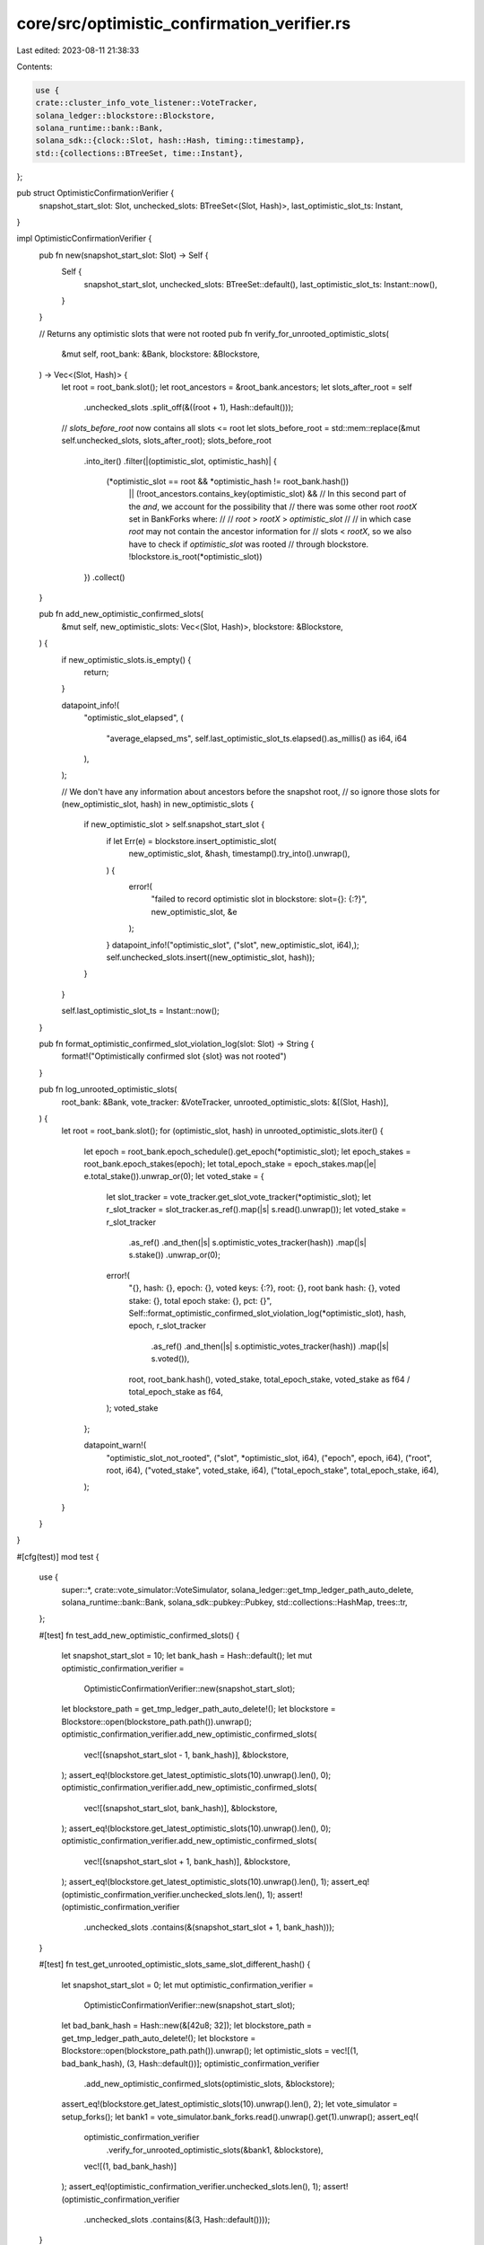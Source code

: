 core/src/optimistic_confirmation_verifier.rs
============================================

Last edited: 2023-08-11 21:38:33

Contents:

.. code-block:: rs

    use {
    crate::cluster_info_vote_listener::VoteTracker,
    solana_ledger::blockstore::Blockstore,
    solana_runtime::bank::Bank,
    solana_sdk::{clock::Slot, hash::Hash, timing::timestamp},
    std::{collections::BTreeSet, time::Instant},
};

pub struct OptimisticConfirmationVerifier {
    snapshot_start_slot: Slot,
    unchecked_slots: BTreeSet<(Slot, Hash)>,
    last_optimistic_slot_ts: Instant,
}

impl OptimisticConfirmationVerifier {
    pub fn new(snapshot_start_slot: Slot) -> Self {
        Self {
            snapshot_start_slot,
            unchecked_slots: BTreeSet::default(),
            last_optimistic_slot_ts: Instant::now(),
        }
    }

    // Returns any optimistic slots that were not rooted
    pub fn verify_for_unrooted_optimistic_slots(
        &mut self,
        root_bank: &Bank,
        blockstore: &Blockstore,
    ) -> Vec<(Slot, Hash)> {
        let root = root_bank.slot();
        let root_ancestors = &root_bank.ancestors;
        let slots_after_root = self
            .unchecked_slots
            .split_off(&((root + 1), Hash::default()));
        // `slots_before_root` now contains all slots <= root
        let slots_before_root = std::mem::replace(&mut self.unchecked_slots, slots_after_root);
        slots_before_root
            .into_iter()
            .filter(|(optimistic_slot, optimistic_hash)| {
                (*optimistic_slot == root && *optimistic_hash != root_bank.hash())
                    || (!root_ancestors.contains_key(optimistic_slot) &&
                    // In this second part of the `and`, we account for the possibility that
                    // there was some other root `rootX` set in BankForks where:
                    //
                    // `root` > `rootX` > `optimistic_slot`
                    //
                    // in which case `root` may  not contain the ancestor information for
                    // slots < `rootX`, so we also have to check if `optimistic_slot` was rooted
                    // through blockstore.
                    !blockstore.is_root(*optimistic_slot))
            })
            .collect()
    }

    pub fn add_new_optimistic_confirmed_slots(
        &mut self,
        new_optimistic_slots: Vec<(Slot, Hash)>,
        blockstore: &Blockstore,
    ) {
        if new_optimistic_slots.is_empty() {
            return;
        }

        datapoint_info!(
            "optimistic_slot_elapsed",
            (
                "average_elapsed_ms",
                self.last_optimistic_slot_ts.elapsed().as_millis() as i64,
                i64
            ),
        );

        // We don't have any information about ancestors before the snapshot root,
        // so ignore those slots
        for (new_optimistic_slot, hash) in new_optimistic_slots {
            if new_optimistic_slot > self.snapshot_start_slot {
                if let Err(e) = blockstore.insert_optimistic_slot(
                    new_optimistic_slot,
                    &hash,
                    timestamp().try_into().unwrap(),
                ) {
                    error!(
                        "failed to record optimistic slot in blockstore: slot={}: {:?}",
                        new_optimistic_slot, &e
                    );
                }
                datapoint_info!("optimistic_slot", ("slot", new_optimistic_slot, i64),);
                self.unchecked_slots.insert((new_optimistic_slot, hash));
            }
        }

        self.last_optimistic_slot_ts = Instant::now();
    }

    pub fn format_optimistic_confirmed_slot_violation_log(slot: Slot) -> String {
        format!("Optimistically confirmed slot {slot} was not rooted")
    }

    pub fn log_unrooted_optimistic_slots(
        root_bank: &Bank,
        vote_tracker: &VoteTracker,
        unrooted_optimistic_slots: &[(Slot, Hash)],
    ) {
        let root = root_bank.slot();
        for (optimistic_slot, hash) in unrooted_optimistic_slots.iter() {
            let epoch = root_bank.epoch_schedule().get_epoch(*optimistic_slot);
            let epoch_stakes = root_bank.epoch_stakes(epoch);
            let total_epoch_stake = epoch_stakes.map(|e| e.total_stake()).unwrap_or(0);
            let voted_stake = {
                let slot_tracker = vote_tracker.get_slot_vote_tracker(*optimistic_slot);
                let r_slot_tracker = slot_tracker.as_ref().map(|s| s.read().unwrap());
                let voted_stake = r_slot_tracker
                    .as_ref()
                    .and_then(|s| s.optimistic_votes_tracker(hash))
                    .map(|s| s.stake())
                    .unwrap_or(0);

                error!(
                    "{},
                    hash: {},
                    epoch: {},
                    voted keys: {:?},
                    root: {},
                    root bank hash: {},
                    voted stake: {},
                    total epoch stake: {},
                    pct: {}",
                    Self::format_optimistic_confirmed_slot_violation_log(*optimistic_slot),
                    hash,
                    epoch,
                    r_slot_tracker
                        .as_ref()
                        .and_then(|s| s.optimistic_votes_tracker(hash))
                        .map(|s| s.voted()),
                    root,
                    root_bank.hash(),
                    voted_stake,
                    total_epoch_stake,
                    voted_stake as f64 / total_epoch_stake as f64,
                );
                voted_stake
            };

            datapoint_warn!(
                "optimistic_slot_not_rooted",
                ("slot", *optimistic_slot, i64),
                ("epoch", epoch, i64),
                ("root", root, i64),
                ("voted_stake", voted_stake, i64),
                ("total_epoch_stake", total_epoch_stake, i64),
            );
        }
    }
}

#[cfg(test)]
mod test {
    use {
        super::*, crate::vote_simulator::VoteSimulator,
        solana_ledger::get_tmp_ledger_path_auto_delete, solana_runtime::bank::Bank,
        solana_sdk::pubkey::Pubkey, std::collections::HashMap, trees::tr,
    };

    #[test]
    fn test_add_new_optimistic_confirmed_slots() {
        let snapshot_start_slot = 10;
        let bank_hash = Hash::default();
        let mut optimistic_confirmation_verifier =
            OptimisticConfirmationVerifier::new(snapshot_start_slot);
        let blockstore_path = get_tmp_ledger_path_auto_delete!();
        let blockstore = Blockstore::open(blockstore_path.path()).unwrap();
        optimistic_confirmation_verifier.add_new_optimistic_confirmed_slots(
            vec![(snapshot_start_slot - 1, bank_hash)],
            &blockstore,
        );
        assert_eq!(blockstore.get_latest_optimistic_slots(10).unwrap().len(), 0);
        optimistic_confirmation_verifier.add_new_optimistic_confirmed_slots(
            vec![(snapshot_start_slot, bank_hash)],
            &blockstore,
        );
        assert_eq!(blockstore.get_latest_optimistic_slots(10).unwrap().len(), 0);
        optimistic_confirmation_verifier.add_new_optimistic_confirmed_slots(
            vec![(snapshot_start_slot + 1, bank_hash)],
            &blockstore,
        );
        assert_eq!(blockstore.get_latest_optimistic_slots(10).unwrap().len(), 1);
        assert_eq!(optimistic_confirmation_verifier.unchecked_slots.len(), 1);
        assert!(optimistic_confirmation_verifier
            .unchecked_slots
            .contains(&(snapshot_start_slot + 1, bank_hash)));
    }

    #[test]
    fn test_get_unrooted_optimistic_slots_same_slot_different_hash() {
        let snapshot_start_slot = 0;
        let mut optimistic_confirmation_verifier =
            OptimisticConfirmationVerifier::new(snapshot_start_slot);
        let bad_bank_hash = Hash::new(&[42u8; 32]);
        let blockstore_path = get_tmp_ledger_path_auto_delete!();
        let blockstore = Blockstore::open(blockstore_path.path()).unwrap();
        let optimistic_slots = vec![(1, bad_bank_hash), (3, Hash::default())];
        optimistic_confirmation_verifier
            .add_new_optimistic_confirmed_slots(optimistic_slots, &blockstore);
        assert_eq!(blockstore.get_latest_optimistic_slots(10).unwrap().len(), 2);
        let vote_simulator = setup_forks();
        let bank1 = vote_simulator.bank_forks.read().unwrap().get(1).unwrap();
        assert_eq!(
            optimistic_confirmation_verifier
                .verify_for_unrooted_optimistic_slots(&bank1, &blockstore),
            vec![(1, bad_bank_hash)]
        );
        assert_eq!(optimistic_confirmation_verifier.unchecked_slots.len(), 1);
        assert!(optimistic_confirmation_verifier
            .unchecked_slots
            .contains(&(3, Hash::default())));
    }

    #[test]
    fn test_get_unrooted_optimistic_slots() {
        let snapshot_start_slot = 0;
        let mut optimistic_confirmation_verifier =
            OptimisticConfirmationVerifier::new(snapshot_start_slot);
        let blockstore_path = get_tmp_ledger_path_auto_delete!();
        let blockstore = Blockstore::open(blockstore_path.path()).unwrap();
        let mut vote_simulator = setup_forks();
        let optimistic_slots: Vec<_> = vec![1, 3, 5]
            .into_iter()
            .map(|s| {
                (
                    s,
                    vote_simulator
                        .bank_forks
                        .read()
                        .unwrap()
                        .get(s)
                        .unwrap()
                        .hash(),
                )
            })
            .collect();

        // If root is on same fork, nothing should be returned
        optimistic_confirmation_verifier
            .add_new_optimistic_confirmed_slots(optimistic_slots.clone(), &blockstore);
        assert_eq!(blockstore.get_latest_optimistic_slots(10).unwrap().len(), 3);
        let bank5 = vote_simulator.bank_forks.read().unwrap().get(5).unwrap();
        assert!(optimistic_confirmation_verifier
            .verify_for_unrooted_optimistic_slots(&bank5, &blockstore)
            .is_empty());
        // 5 is >= than all the unchecked slots, so should clear everything
        assert!(optimistic_confirmation_verifier.unchecked_slots.is_empty());

        // If root is on same fork, nothing should be returned
        optimistic_confirmation_verifier
            .add_new_optimistic_confirmed_slots(optimistic_slots.clone(), &blockstore);
        let bank3 = vote_simulator.bank_forks.read().unwrap().get(3).unwrap();
        assert!(optimistic_confirmation_verifier
            .verify_for_unrooted_optimistic_slots(&bank3, &blockstore)
            .is_empty());
        // 3 is bigger than only slot 1, so slot 5 should be left over
        assert_eq!(optimistic_confirmation_verifier.unchecked_slots.len(), 1);
        assert!(optimistic_confirmation_verifier
            .unchecked_slots
            .contains(&optimistic_slots[2]));

        // If root is on different fork, the slots < root on different fork should
        // be returned
        optimistic_confirmation_verifier
            .add_new_optimistic_confirmed_slots(optimistic_slots.clone(), &blockstore);
        let bank4 = vote_simulator.bank_forks.read().unwrap().get(4).unwrap();
        assert_eq!(
            optimistic_confirmation_verifier
                .verify_for_unrooted_optimistic_slots(&bank4, &blockstore),
            vec![optimistic_slots[1]]
        );
        // 4 is bigger than only slots 1 and 3, so slot 5 should be left over
        assert_eq!(optimistic_confirmation_verifier.unchecked_slots.len(), 1);
        assert!(optimistic_confirmation_verifier
            .unchecked_slots
            .contains(&optimistic_slots[2]));

        // Now set a root at slot 5, purging BankForks of slots < 5
        vote_simulator.set_root(5);

        // Add a new bank 7 that descends from 6
        let bank6 = vote_simulator.bank_forks.read().unwrap().get(6).unwrap();
        vote_simulator
            .bank_forks
            .write()
            .unwrap()
            .insert(Bank::new_from_parent(&bank6, &Pubkey::default(), 7));
        let bank7 = vote_simulator.bank_forks.read().unwrap().get(7).unwrap();
        assert!(!bank7.ancestors.contains_key(&3));

        // Should return slots 1, 3 as part of the rooted fork because there's no
        // ancestry information
        optimistic_confirmation_verifier
            .add_new_optimistic_confirmed_slots(optimistic_slots.clone(), &blockstore);
        assert_eq!(
            optimistic_confirmation_verifier
                .verify_for_unrooted_optimistic_slots(&bank7, &blockstore),
            optimistic_slots[0..=1].to_vec()
        );
        assert!(optimistic_confirmation_verifier.unchecked_slots.is_empty());

        // If we know set the root in blockstore, should return nothing
        blockstore.set_roots(vec![1, 3].iter()).unwrap();
        optimistic_confirmation_verifier
            .add_new_optimistic_confirmed_slots(optimistic_slots, &blockstore);
        assert!(optimistic_confirmation_verifier
            .verify_for_unrooted_optimistic_slots(&bank7, &blockstore)
            .is_empty());
        assert!(optimistic_confirmation_verifier.unchecked_slots.is_empty());
        assert_eq!(blockstore.get_latest_optimistic_slots(10).unwrap().len(), 3);
    }

    fn setup_forks() -> VoteSimulator {
        /*
            Build fork structure:
                 slot 0
                   |
                 slot 1
                 /    \
            slot 2    |
               |    slot 3
            slot 4    |
                    slot 5
                      |
                    slot 6
        */
        let forks = tr(0) / (tr(1) / (tr(2) / (tr(4))) / (tr(3) / (tr(5) / (tr(6)))));

        let mut vote_simulator = VoteSimulator::new(1);
        vote_simulator.fill_bank_forks(forks, &HashMap::new(), true);
        vote_simulator
    }
}


